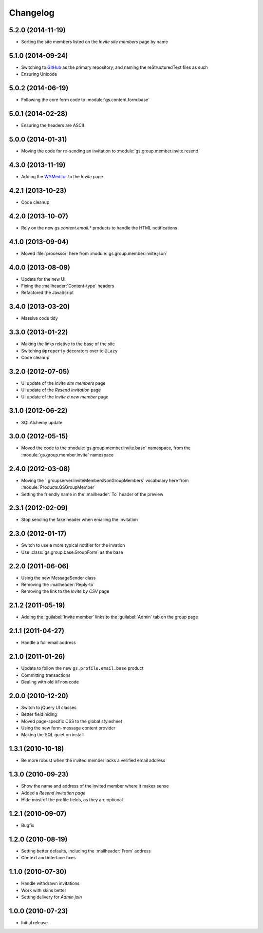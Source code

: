 Changelog
=========

5.2.0 (2014-11-19)
------------------

* Sorting the site members listed on the *Invite site members*
  page by name

5.1.0 (2014-09-24)
------------------

* Switching to GitHub_ as the primary repository, and naming the
  reStructuredText files as such
* Ensuring Unicode

.. _GitHub: https://github.com/groupserver/gs.group.member.invite.base

5.0.2 (2014-06-19)
------------------

* Following the core form code to :module:`gs.content.form.base`

5.0.1 (2014-02-28)
------------------

* Ensuring the headers are ASCII

5.0.0 (2014-01-31)
------------------

* Moving the code for re-sending an invitation to
  :module:`gs.group.member.invite.resend`

4.3.0 (2013-11-19)
------------------

* Adding the WYMeditor_ to the *Invite* page

.. _WYMeditor: http://www.wymeditor.org/

4.2.1 (2013-10-23)
------------------

* Code cleanup

4.2.0 (2013-10-07)
------------------

* Rely on the new `gs.content.email.*` products to handle the
  HTML notifications

4.1.0 (2013-09-04)
------------------

* Moved :file:`processor` here from
  :module:`gs.group.member.invite.json`

4.0.0 (2013-08-09)
------------------

* Update for the new UI
* Fixing the :mailheader:`Content-type` headers
* Refactored the JavaScript

3.4.0 (2013-03-20)
------------------

* Massive code tidy

3.3.0 (2013-01-22)
------------------

* Making the links relative to the base of the site
* Switching ``@property`` decorators over to ``@Lazy``
* Code cleanup

3.2.0 (2012-07-05)
------------------

* UI update of the *Invite site members* page
* UI update of the *Resend invitation* page
* UI update of the *Invite a new member* page

3.1.0 (2012-06-22)
------------------

* SQLAlchemy update

3.0.0 (2012-05-15)
------------------

* Moved the code to the :module:`gs.group.member.invite.base`
  namespace, from the :module:`gs.group.member.invite` namespace

2.4.0 (2012-03-08)
------------------

* Moving the ``groupserver.InviteMembersNonGroupMembers`
  vocabulary here from :module:`Products.GSGroupMember`
* Setting the friendly name in the :mailheader:`To` header of the
  preview


2.3.1 (2012-02-09)
------------------

* Stop sending the fake header when emailing the invitation

2.3.0 (2012-01-17)
------------------

* Switch to use a more typical notifier for the invation
* Use :class:`gs.group.base.GroupForm` as the base

2.2.0 (2011-06-06)
------------------

* Using the new MessageSender class
* Removing the :mailheader:`Reply-to`
* Removing the link to the *Invite by CSV* page

2.1.2 (2011-05-19)
------------------

* Adding the :guilabel:`Invite member` links to the
  :guilabel:`Admin` tab on the group page

2.1.1 (2011-04-27)
------------------

* Handle a full email address

2.1.0 (2011-01-26)
------------------

* Update to follow the new ``gs.profile.email.base`` product
* Committing transactions
* Dealing with old ``XFrom`` code

2.0.0 (2010-12-20)
------------------

* Switch to jQuery UI classes
* Better field hiding
* Moved page-specific CSS to the global stylesheet
* Using the new form-message content provider
* Making the SQL quiet on install

1.3.1 (2010-10-18)
------------------

* Be more robust when the invited member lacks a verified email
  address

1.3.0 (2010-09-23)
------------------

* Show the name and address of the invited member where it makes
  sense
* Added a *Resend invitation page*
* Hide most of the profile fields, as they are optional

1.2.1 (2010-09-07)
------------------

* Bugfix

1.2.0 (2010-08-19)
------------------

* Setting better defaults, including the :mailheader:`From`
  address
* Context and interface fixes

1.1.0 (2010-07-30)
------------------

* Handle withdrawn invitations
* Work with skins better
* Setting delivery for *Admin join*

1.0.0 (2010-07-23)
------------------

* Initial release
